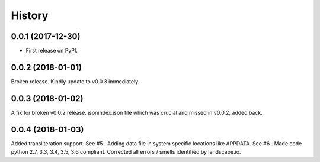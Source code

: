 =======
History
=======

0.0.1 (2017-12-30)
------------------

* First release on PyPI.

0.0.2 (2018-01-01)
------------------

Broken release. Kindly update to v0.0.3 immediately.

0.0.3 (2018-01-02)
------------------

A fix for broken v0.0.2 release.
jsonindex.json file which was crucial and missed in v0.0.2, added back.

0.0.4 (2018-01-03)
------------------
Added transliteration support. See #5 .
Adding data file in system specific locations like APPDATA. See #6 .
Made code python 2.7, 3.3, 3.4, 3.5, 3.6 compliant.
Corrected all errors / smells identified by landscape.io.

